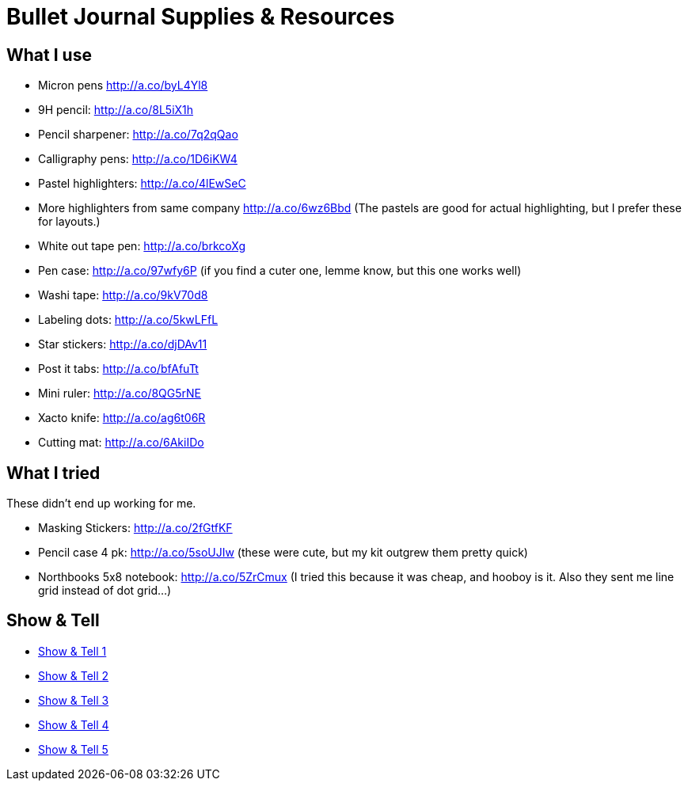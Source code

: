 = Bullet Journal Supplies & Resources

== What I use

* Micron pens http://a.co/byL4Yl8
* 9H pencil: http://a.co/8L5iX1h
* Pencil sharpener: http://a.co/7q2qQao
* Calligraphy pens: http://a.co/1D6iKW4
* Pastel highlighters: http://a.co/4lEwSeC
* More highlighters from same company http://a.co/6wz6Bbd (The pastels are good for actual highlighting, but I prefer these for layouts.)
* White out tape pen: http://a.co/brkcoXg
* Pen case: http://a.co/97wfy6P (if you find a cuter one, lemme know, but this one works well)
* Washi tape: http://a.co/9kV70d8
* Labeling dots:  http://a.co/5kwLFfL
* Star stickers: http://a.co/djDAv11
* Post it tabs:  http://a.co/bfAfuTt
* Mini ruler:  http://a.co/8QG5rNE
* Xacto knife:  http://a.co/ag6t06R
* Cutting mat: http://a.co/6AkiIDo

== What I tried

These didn’t end up working for me.

* Masking Stickers: http://a.co/2fGtfKF
* Pencil case 4 pk: http://a.co/5soUJIw (these were cute, but my kit outgrew them pretty quick)
* Northbooks 5x8 notebook:  http://a.co/5ZrCmux (I tried this because it was cheap, and hooboy is it. Also they sent me line grid instead of dot grid…)

== Show & Tell

* link:http://bulletjournal.com/show-tell/[Show & Tell 1]
* link:http://bulletjournal.com/show-tell-2/[Show & Tell 2]
* link:http://bulletjournal.com/show-tell-3/[Show & Tell 3]
* link:http://bulletjournal.com/show-tell-4/[Show & Tell 4]
* link:http://bulletjournal.com/show-tell-5/[Show & Tell 5]

